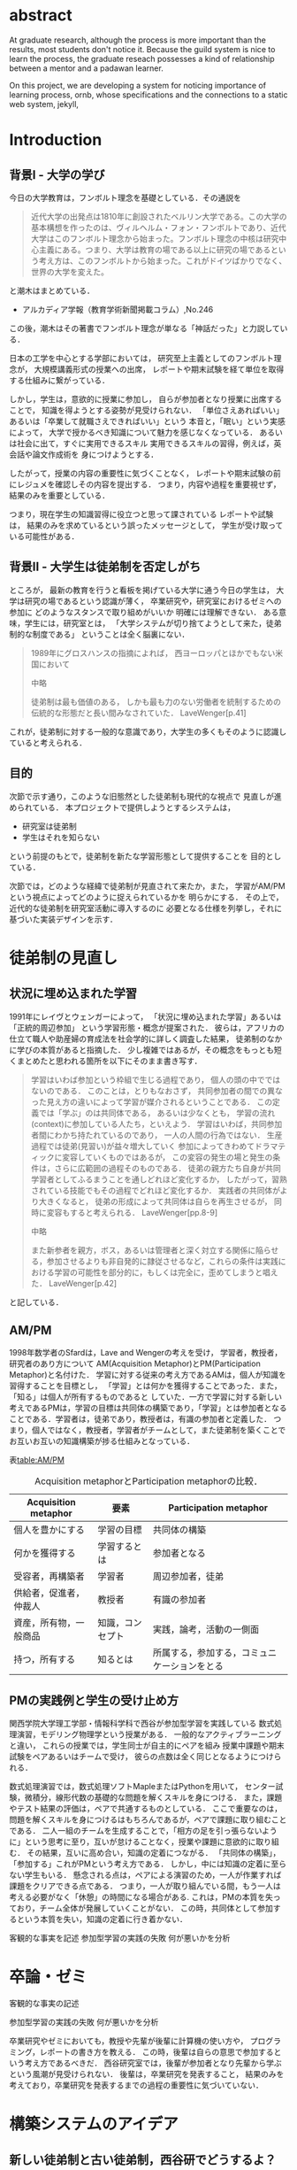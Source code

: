 #+OPTIONS: ^:{}
#+STARTUP: indent nolineimages
#+LANGUAGE:  jp
#+OPTIONS:  toc:nil  timestamp:nil
#+DATE:

* abstract
  At graduate research, 
  although the process is more important than the results,
  most students don't notice it.
  Because the guild system is nice to learn the process,
  the graduate reseach possesses a kind of
  relationship between 
  a mentor and a padawan learner.

  On this project, 
  we are developing a system for
  noticing importance of learning process,
  ornb, whose specifications and 
  the connections to a static web system, jekyll,

* Introduction
** 背景I - 大学の学び
今日の大学教育は，フンボルト理念を基礎としている．その通説を
#+begin_quote
近代大学の出発点は1810年に創設されたベルリン大学である。この大学の基本構想を作ったのは、ヴィルヘルム・フォン・フンボルトであり、近代大学はこのフンボルト理念から始まった。フンボルト理念の中核は研究中心主義にある。つまり、大学は教育の場である以上に研究の場であるという考え方は、このフンボルトから始まった。これがドイツばかりでなく、世界の大学を変えた。
#+end_quote
と潮木はまとめている．
- アルカディア学報（教育学術新聞掲載コラム）,No.246
この後，潮木はその著書でフンボルト理念が単なる「神話だった」と力説している．

# フンボルト理念の中核は研究中心主義である．
# フンボルトは,「知識はまだ明らかにされていないもの」と扱い，
#  学ぶ学生以上に，研究する学生像を浮かび上らせ，
#  ゼミナールや実験室，研究室の存在の大きさを唱えた．
#  つまり，大学は教育の場である以上に研究の場であり，
#  これらの考え方がドイツのみならず，世界の大学を変えた．

日本の工学を中心とする学部においては，
研究至上主義としてのフンボルト理念が，
大規模講義形式の授業への出席，
レポートや期末試験を経て単位を取得する仕組みに繋がっている．

しかし，学生は，意欲的に授業に参加し，
自らが参加者となり授業に出席することで，
知識を得ようとする姿勢が見受けられない．
「単位さえあればいい」あるいは「卒業して就職さえできればいい」という
本音と，「眠い」という実感によって，
大学で授かるべき知識について魅力を感じなくなっている．
あるいは社会に出て，すぐに実用できるスキル
実用できるスキルの習得，例えば，英会話や論文作成術を
身につけようとする．

したがって，授業の内容の重要性に気づくことなく，
レポートや期末試験の前にレジュメを確認しその内容を提出する．
つまり，内容や過程を重要視せず，結果のみを重要としている．

つまり，現在学生の知識習得に役立つと思って課されている
レポートや試験は，
結果のみを求めているという誤ったメッセージとして，
学生が受け取っている可能性がある．

** 背景II - 大学生は徒弟制を否定しがち
ところが，
最新の教育を行うと看板を掲げている大学に通う今日の学生は，
大学は研究の場であるという認識が薄く，
卒業研究や，研究室におけるゼミへの参加に
どのようなスタンスで取り組めがいいか
明確には理解できない．
ある意味，学生には，研究室とは，
「大学システムが切り捨てようとして来た，徒弟制的な制度である」
ということは全く脳裏にない．
#+begin_quote
  1989年にグロスハンスの指摘によれば，
  西ヨーロッパとほかでもない米国において

  中略

  徒弟制は最も価値のある，
  しかも最も力のない労働者を統制するための伝統的な形態だと長い間みなされていた．
  LaveWenger[p.41]
#+end_quote
これが，徒弟制に対する一般的な意識であり，大学生の多くもそのように認識していると考えられる．

** 目的
次節で示す通り，このような旧態然とした徒弟制も現代的な視点で
見直しが進められている．
本プロジェクトで提供しようとするシステムは，
- 研究室は徒弟制
- 学生はそれを知らない
という前提のもとで，徒弟制を新たな学習形態として提供することを
目的としている．

次節では，どのような経緯で徒弟制が見直されて来たか，また，
学習がAM/PMという視点によってどのように捉えられているかを
明らかにする．
その上で，近代的な徒弟制を研究室活動に導入するのに
必要となる仕様を列挙し，それに基づいた実装デザインを示す．

* 徒弟制の見直し
** 状況に埋め込まれた学習
1991年にレイヴとウェンガーによって，
  「状況に埋め込まれた学習」あるいは「正統的周辺参加」
  という学習形態・概念が提案された．
  彼らは，アフリカの仕立て職人や助産婦の育成法を社会学的に詳しく調査した結果，
  徒弟制のなかに学びの本質があると指摘した．
少し複雑ではあるが，その概念をもっとも短くまとめたと思われる箇所を以下にそのまま書き写す．
#+begin_quote
学習はいわば参加という枠組で生じる過程であり，
個人の頭の中でではないのである．
このことは，とりもなおさず，
共同参加者の間での異なった見え方の違いによって学習が媒介されるということである．
この定義では「学ぶ」のは共同体である，
あるいは少なくとも，
学習の流れ(context)に参加している人たち，といえよう．
学習はいわば，共同参加者間にわかち持たれているのであり，
一人の人間の行為ではない．
生産過程では徒弟(見習い)が益々増大していく
参加によってきわめてドラマティックに変容していくものではあるが，
この変容の発生の場と発生の条件は，さらに広範囲の過程そのものである．
徒弟の親方たち自身が共同学習者としてふるまうことを通しどれほど変化するか，
したがって，習熟されている技能でもその過程でどれほど変化するか．
実践者の共同体がより大きくなると，
徒弟の形成によって共同体は自らを再生させるが，
同時に変容もすると考えられる．
LaveWenger[pp.8-9]

中略

また新参者を親方，ボス，あるいは管理者と深く対立する関係に陥らせる，参加させるよりも非自発的に隷従させるなど，これらの条件は実践における学習の可能性を部分的に，もしくは完全に，歪めてしまうと唱えた．
 LaveWenger[p.42]
#+end_quote
と記している．

** AM/PM
  1998年数学者のSfardは，Lave and Wengerの考えを受け，
  学習者，教授者，研究者のあり方について
  AM(Acquisition Metaphor)とPM(Participation Metaphor)と名付けた．
  学習に対する従来の考え方であるAMは，個人が知識を習得することを目標とし，
  「学習」とは何かを獲得することであった．また，「知る」は個人が所有するものであると
  していた．一方で学習に対する新しい考えであるPMは，学習の目標は共同体の構築であり，「学習」とは参加者となることである．学習者は，徒弟であり，教授者は，有識の参加者と定義した．
  つまり，個人ではなく，教授者，学習者がチームとして，また徒弟制を築くことでお互いお互いの知識構築が捗る仕組みとなっている．

表[[table:AM/PM]]

#+CAPTION: Acquisition metaphorとParticipation metaphorの比較．
#+NAME: table:AM/PM
#+ATTR_LaTeX: :align lll
#+ATTR_LaTeX: :placement [bt]
|------------------------+------------------+----------------------------------------------|
| Acquisition metaphor   | 要素             | Participation metaphor                       |
|------------------------+------------------+----------------------------------------------|
| 個人を豊かにする       | 学習の目標       | 共同体の構築                                 |
| 何かを獲得する         | 学習するとは     | 参加者となる                                 |
| 受容者，再構築者       | 学習者           | 周辺参加者，徒弟                             |
| 供給者，促進者，仲裁人 | 教授者           | 有識の参加者                                 |
| 資産，所有物，一般商品 | 知識，コンセプト | 実践，論考，活動の一側面                     |
| 持つ，所有する         | 知るとは         | 所属する，参加する，コミュニケーションをとる |
|------------------------+------------------+----------------------------------------------|

** PMの実践例と学生の受け止め方
関西学院大学理工学部・情報科学科で西谷が参加型学習を実践している
数式処理演習，モデリング物理学という授業がある．
一般的なアクティブラーニングと違い，
これらの授業では，学生同士が自主的にペアを組み
授業中課題や期末試験をペアあるいはチームで受け，
彼らの点数は全く同じとなるようにつけられる．

数式処理演習では，数式処理ソフトMapleまたはPythonを用いて，
センター試験，微積分，線形代数の基礎的な問題を解くスキルを身につける．
また，課題やテスト結果の評価は，ペアで共通するものとしている．
ここで重要なのは，問題を解くスキルを身につけるはもちろんであるが，ペアで課題に取り組むことである．
二人一組のチームを生成することで，「相方の足を引っ張らないように」という思考に至り，互いが怠けることなく，授業や課題に意欲的に取り組む．
その結果，互いに高め合い，知識の定着につながる．
「共同体の構築」，「参加する」これがPMという考え方である．
しかし，中には知識の定着に至らない学生もいる．
懸念される点は，ペアによる演習のため，一人が作業すれば課題をクリアできる点である．
つまり，一人が取り組んでいる間，もう一人は考える必要がなく「休憩」の時間になる場合がある.
これは，PMの本質を失っており，チーム全体が発展していくことがない．
この時，共同体として参加するという本質を失い，知識の定着に行き着かない．

客観的な事実を記述
参加型学習の実践の失敗
何が悪いかを分析

* 卒論・ゼミ

客観的な事実の記述

参加型学習の実践の失敗
何が悪いかを分析

  卒業研究やゼミにおいても，教授や先輩が後輩に計算機の使い方や，
  プログラミング，レポートの書き方を教える．
  この時，後輩は自らの意思で参加するという考え方であるべきだ．
  西谷研究室では，後輩が参加者となり先輩から学ぶという風潮が見受けられない．
  後輩は，卒業研究を発表すること，
  結果のみを考えており，卒業研究を発表するまでの過程の重要性に気づいていない．

* 構築システムのアイデア
** 新しい徒弟制と古い徒弟制，西谷研でどうするよ？
- このような参加型の学習を西谷研で実践するのに何が必要か？
- 徒弟制の本質
- 親方と徒弟の関係
  - 古いよね
  - 見習い？
  - 習慣
- 先輩の仕事
- 硬い上下関係ではなく，参加して学ぶ
- 徒弟のモチベーション，参加意欲
- 教える方も，確固とした知識として身につけることができる
- 今まで何で，教えなかった
- ダンスはあるけど，
- 後輩と勉強する機会がない
- そういう機会がないから
- 優先順位がおかしい
- 共同体への参加というのを気づいていなかった．
- 同じやろ
- 声かけ
- 目に見える形にして共有する

学べる人はどこでも学べる？

** [o] 日報
- 自分がやったことの記録
- blogはそのつもり
- 見た目って大事
- 手軽にできる
- org
- my_help

** [x] 罰を与える？　  
- 卒業はなし
- 恥ずかしい
- 何をするとしでかしたと思う？
- 名指しで言われる
- 全体の目が通るところで糾弾
- てのはめんどいんで，スタンプ集めに変更
- 糾弾せよ！！！自己批判せよ！！！
** [o] ペアプロ
- ゼミ?　テキスト?
- 徒弟制と大学，スキルと記述的記憶の違い
- スキルの伝達をチェックする？
- free riderが増える
- コピペはダメ！
- ペアでの作業
- ペア評価
- 責任，サボれない

#+begin_quote
ただ始めること．これがたぶん生産性の鍵なのだ.
ペアプロが機能する理由は，「相方とペアプロ作業を予定する」ことで，
「作業を始めることをお互いが強制する」からに違いない
(原文より訳出).
Joel Spolsky 著，青木靖訳「Joel on software」(オーム社，2005)p.133.
#+end_quote

- チェックにならない．
- だから，skypeとかが必要．

- scheduling
- 予定の強制，スタンプ集め
** [o] スタンプ集め
例えば
- 全員jekyllを入れて，blogを晒す
というゼミで実行した課題があるとする．そいつを全員が実行したかどうかを，教えた方がチェックする．
手順は以下の通り，
- 欠席者が出席者に聞く
- 出席者がスタンプを押す
- それが埋まってなかったら卒業なし．
これを自動化するシステム．

いっぺん聞いたら他の人に教えるのはあり．
そうすると，教えることによる記憶強化の可能性が高まる．
また，不明瞭な点のあぶり出しが可能になる．

** [ ] チームによる課題達成
- こいつをシステムにする？
- こいつを徒弟制にする？
- こいつをPMの実践に昇華する
** [ ] 卒業研究や授業の課題において，その過程が重要である．
# 学生は，PMの考え方や過程の重要性に気づかない事が多いが，数式計算処理演習を受けた学生に，ペアで聞くと，「他人事だと思っているから」，「興味のない授業であるから」，「自分が学んでいることとの関連性を見出せないから」という様な意見を得た．

自ら行った事を過程も含めてレポートとしてまとめ，公開することで，知識構築に繋がると考える．
レポートにまとめることは，それらの過程も含めて理解する必要がある．また，自らの復習となり，より知識として身につく．
次に，公に公開することで，日本語や文の構築に気を使うため，学んだことの理解だけでなく，レポート作成の知識も身につくといった利点がある．
また，公開することで他の人から指摘や意見をもらうことができるため，そこで議論を広げることで，
より知識が定着する．
これらを実現するために，org-mode,ruby,my_help,jekyll,GitHub Pagesを用いて過程の重要性を気づかせるシステムを提案する．

** [ ] スイッチ
- 象(感情)と象使い(理性)
- サボっているように見えて，実は混乱している
- 双曲性の話
- 縛る
- defaultを変える
 
** [o] org-mode = 便利なmark down
org-modeは，Emacs上で動作するアウトライナーであり
プレーンテキストの文書作成環境である．
ノートの保存，TODOリストの管理，スケジュールや時間の管理，
また発表原稿やスライドの作成など様々な用途に対応している．
また，コードの実行はもちろん，リンク付け,テーブル表記の入力，
図や表の表示，ライブ計算，HTMLやLaTeXへの変換等の
機能も兼ね備えている.
今回のレポートとなる文書の作成するために，org-modeを用いる．

** [o] my_help == 直交補空間
ファイル構造において，メモやレポートが増えれば増えるほどchunkingする．
chunkingすることにより，構造が深くなる．その結果，レポートやメモの場所
が把握できなくる．
my_helpは，直交補空間を実現した知識構築を補助するツールである．
ディレクトリに拘束される事なく，メモやレポートを作成できる利点があるため，
どこからでもアクセスできる．

directoryってのは知識のマップ．
知識が大きくなると，chunkingする．
深くなる．
迷子になる．
my_helpってのは直交補空間に置かれている．
いつでもaccessできて便利．

** [x] repl == jupyter notebook
てのは試行錯誤．
loopがある．
jekyllとか，github, と結びつけて，システムにならないか？

** [o] jekyll == 晒すと何がいい？
jekyllはRubygemsで提供されている静的サイトジェネレーターである．
テーマや構成を変更することができ，好みのサイトを作成できる．
今回の文書の公開をjekyllで行う．
- 文章，文を気にする，
- 共有しやすい，
- 形になる，
  - report
  - 他人事だと思っているから
  - 自分が学んでいることとの関連性を自覚する
  - 深く理解する
  - 経験知識に変える，説明する，議論する
    - 徒弟制ではない，大学システム
      手に職を，中世のシステム

* ornbの仕様


